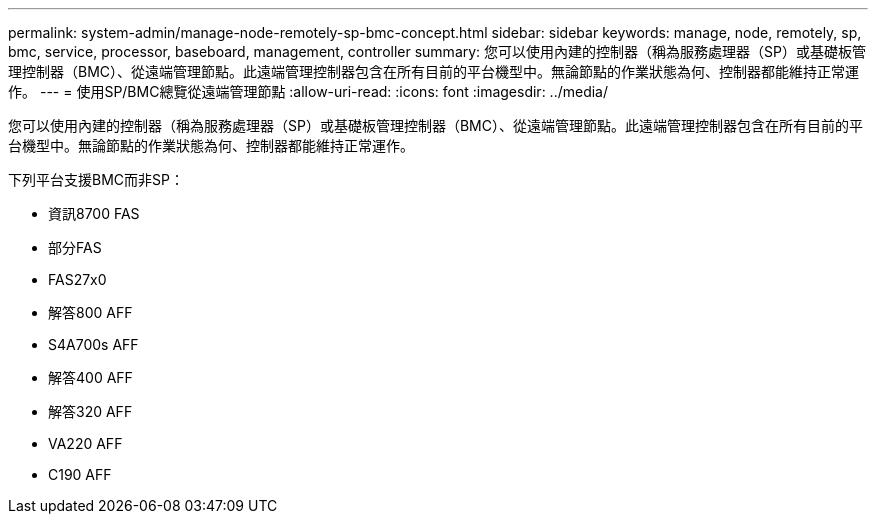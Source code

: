 ---
permalink: system-admin/manage-node-remotely-sp-bmc-concept.html 
sidebar: sidebar 
keywords: manage, node, remotely, sp, bmc, service, processor, baseboard, management, controller 
summary: 您可以使用內建的控制器（稱為服務處理器（SP）或基礎板管理控制器（BMC）、從遠端管理節點。此遠端管理控制器包含在所有目前的平台機型中。無論節點的作業狀態為何、控制器都能維持正常運作。 
---
= 使用SP/BMC總覽從遠端管理節點
:allow-uri-read: 
:icons: font
:imagesdir: ../media/


[role="lead"]
您可以使用內建的控制器（稱為服務處理器（SP）或基礎板管理控制器（BMC）、從遠端管理節點。此遠端管理控制器包含在所有目前的平台機型中。無論節點的作業狀態為何、控制器都能維持正常運作。

下列平台支援BMC而非SP：

* 資訊8700 FAS
* 部分FAS
* FAS27x0
* 解答800 AFF
* S4A700s AFF
* 解答400 AFF
* 解答320 AFF
* VA220 AFF
* C190 AFF

